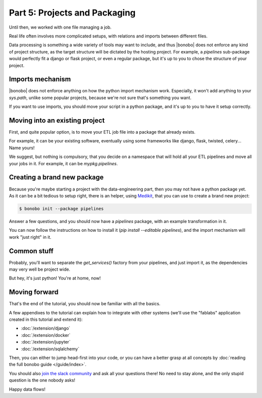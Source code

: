 Part 5: Projects and Packaging
==============================

Until then, we worked with one file managing a job.

Real life often involves more complicated setups, with relations and imports between different files.

Data processing is something a wide variety of tools may want to include, and thus |bonobo| does not enforce any
kind of project structure, as the target structure will be dictated by the hosting project. For example, a `pipelines`
sub-package would perfectly fit a django or flask project, or even a regular package, but it's up to you to chose the
structure of your project.


Imports mechanism
:::::::::::::::::

|bonobo| does not enforce anything on how the python import mechanism work. Especially, it won't add anything to your
`sys.path`, unlike some popular projects, because we're not sure that's something you want.

If you want to use imports, you should move your script in a python package, and it's up to you to have it setup
correctly.


Moving into an existing project
:::::::::::::::::::::::::::::::

First, and quite popular option, is to move your ETL job file into a package that already exists.

For example, it can be your existing software, eventually using some frameworks like django, flask, twisted, celery...
Name yours!

We suggest, but nothing is compulsory, that you decide on a namespace that will hold all your ETL pipelines and move all
your jobs in it. For example, it can be `mypkg.pipelines`.


Creating a brand new package
::::::::::::::::::::::::::::

Because you're maybe starting a project with the data-engineering part, then you may not have a python package yet. As
it can be a bit tedious to setup right, there is an helper, using `Medikit <http://medikit.rdc.li/en/latest/>`_, that
you can use to create a brand new project:

.. code-block:: shell-session

    $ bonobo init --package pipelines

Answer a few questions, and you should now have a `pipelines` package, with an example transformation in it.

You can now follow the instructions on how to install it (`pip install --editable pipelines`), and the import mechanism
will work "just right" in it.


Common stuff
::::::::::::

Probably, you'll want to separate the `get_services()` factory from your pipelines, and just import it, as the
dependencies may very well be project wide.

But hey, it's just python! You're at home, now!


Moving forward
::::::::::::::

That's the end of the tutorial, you should now be familiar with all the basics.

A few appendixes to the tutorial can explain how to integrate with other systems (we'll use the "fablabs" application
created in this tutorial and extend it):

* :doc:`/extension/django`
* :doc:`/extension/docker`
* :doc:`/extension/jupyter`
* :doc:`/extension/sqlalchemy`

Then, you can either to jump head-first into your code, or you can have a better grasp at all concepts by
:doc:`reading the full bonobo guide </guide/index>`.

You should also `join the slack community <https://bonobo-slack.herokuapp.com/>`_ and ask all your questions there! No
need to stay alone, and the only stupid question is the one nobody asks!

Happy data flows!


